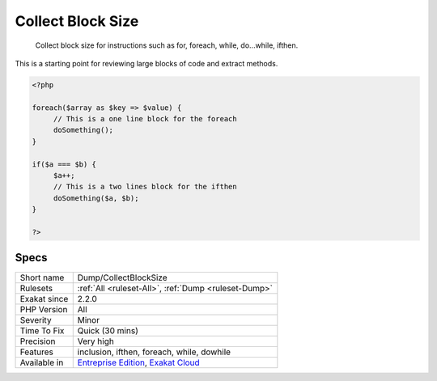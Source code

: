 .. _dump-collectblocksize:

.. _collect-block-size:

Collect Block Size
++++++++++++++++++

  Collect block size for instructions such as for, foreach, while, do...while, ifthen.

This is a starting point for reviewing large blocks of code and extract methods.

.. code-block:: php
   
   <?php
   
   foreach($array as $key => $value) {
   	// This is a one line block for the foreach
   	doSomething();
   }
   
   if($a === $b) {
   	$a++;
   	// This is a two lines block for the ifthen
   	doSomething($a, $b);
   }
   
   ?>

Specs
_____

+--------------+-------------------------------------------------------------------------------------------------------------------------+
| Short name   | Dump/CollectBlockSize                                                                                                   |
+--------------+-------------------------------------------------------------------------------------------------------------------------+
| Rulesets     | :ref:`All <ruleset-All>`, :ref:`Dump <ruleset-Dump>`                                                                    |
+--------------+-------------------------------------------------------------------------------------------------------------------------+
| Exakat since | 2.2.0                                                                                                                   |
+--------------+-------------------------------------------------------------------------------------------------------------------------+
| PHP Version  | All                                                                                                                     |
+--------------+-------------------------------------------------------------------------------------------------------------------------+
| Severity     | Minor                                                                                                                   |
+--------------+-------------------------------------------------------------------------------------------------------------------------+
| Time To Fix  | Quick (30 mins)                                                                                                         |
+--------------+-------------------------------------------------------------------------------------------------------------------------+
| Precision    | Very high                                                                                                               |
+--------------+-------------------------------------------------------------------------------------------------------------------------+
| Features     | inclusion, ifthen, foreach, while, dowhile                                                                              |
+--------------+-------------------------------------------------------------------------------------------------------------------------+
| Available in | `Entreprise Edition <https://www.exakat.io/entreprise-edition>`_, `Exakat Cloud <https://www.exakat.io/exakat-cloud/>`_ |
+--------------+-------------------------------------------------------------------------------------------------------------------------+


